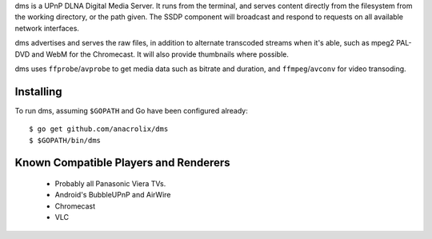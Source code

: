 dms is a UPnP DLNA Digital Media Server. It runs from the terminal, and serves
content directly from the filesystem from the working directory, or the path
given. The SSDP component will broadcast and respond to requests on all
available network interfaces.

dms advertises and serves the raw files, in addition to alternate transcoded
streams when it's able, such as mpeg2 PAL-DVD and WebM for the Chromecast. It
will also provide thumbnails where possible.

dms uses ``ffprobe``/``avprobe`` to get media data such as bitrate and duration,
and ``ffmpeg``/``avconv`` for video transoding.

.. image:: https://lh3.googleusercontent.com/-z-zh7AzObGo/UEiWni1cQPI/AAAAAAAAASI/DRw9IoMMiNs/w497-h373/2012%2B-%2B1

Installing
==========

To run dms, assuming ``$GOPATH`` and Go have been configured already::

    $ go get github.com/anacrolix/dms
    $ $GOPATH/bin/dms

Known Compatible Players and Renderers
======================================

 * Probably all Panasonic Viera TVs.
 * Android's BubbleUPnP and AirWire
 * Chromecast
 * VLC
